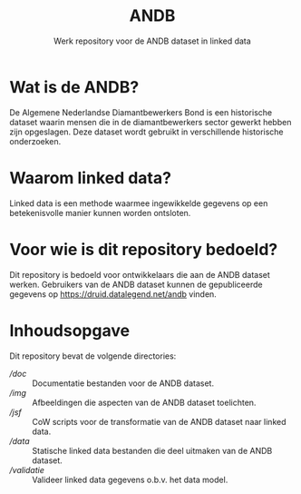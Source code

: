 #+title: ANDB
#+subtitle: Werk repository voor de ANDB dataset in linked data

* Wat is de ANDB?

De Algemene Nederlandse Diamantbewerkers Bond is een historische
dataset waarin mensen die in de diamantbewerkers sector gewerkt hebben
zijn opgeslagen.  Deze dataset wordt gebruikt in verschillende
historische onderzoeken.

* Waarom linked data?

Linked data is een methode waarmee ingewikkelde gegevens op een
betekenisvolle manier kunnen worden ontsloten.

* Voor wie is dit repository bedoeld?

Dit repository is bedoeld voor ontwikkelaars die aan de ANDB dataset
werken.  Gebruikers van de ANDB dataset kunnen de gepubliceerde
gegevens op <https://druid.datalegend.net/andb> vinden.

* Inhoudsopgave

Dit repository bevat de volgende directories:

- [[doc][/doc]] :: Documentatie bestanden voor de ANDB dataset.
- [[img][/img]] :: Afbeeldingen die aspecten van de ANDB dataset toelichten.
- [[jsf][/jsf]] :: CoW scripts voor de transformatie van de ANDB dataset naar linked data.
- [[data][/data]] :: Statische linked data bestanden die deel uitmaken van de ANDB dataset.
- [[validatie][/validatie]] :: Valideer linked data gegevens o.b.v. het data model.
